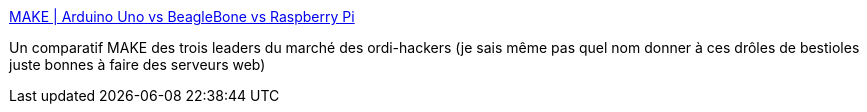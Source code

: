 :jbake-type: post
:jbake-status: published
:jbake-title: MAKE | Arduino Uno vs BeagleBone vs Raspberry Pi
:jbake-tags: web,comparatif,beagleboard,raspberrypi,arduino,@toread,_mois_juin,_année_2013
:jbake-date: 2013-06-11
:jbake-depth: ../
:jbake-uri: shaarli/1370943858000.adoc
:jbake-source: https://nicolas-delsaux.hd.free.fr/Shaarli?searchterm=http%3A%2F%2Fblog.makezine.com%2F2013%2F04%2F15%2Farduino-uno-vs-beaglebone-vs-raspberry-pi%2F&searchtags=web+comparatif+beagleboard+raspberrypi+arduino+%40toread+_mois_juin+_ann%C3%A9e_2013
:jbake-style: shaarli

http://blog.makezine.com/2013/04/15/arduino-uno-vs-beaglebone-vs-raspberry-pi/[MAKE | Arduino Uno vs BeagleBone vs Raspberry Pi]

Un comparatif MAKE des trois leaders du marché des ordi-hackers (je sais même pas quel nom donner à ces drôles de bestioles juste bonnes à faire des serveurs web)
